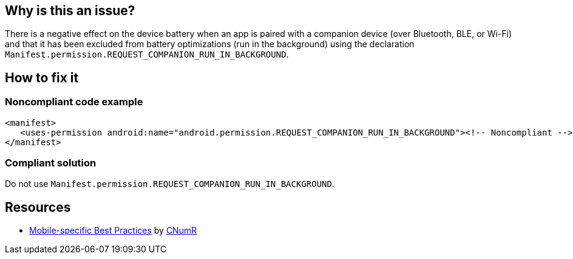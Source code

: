 :!sectids:

== Why is this an issue?

There is a negative effect on the device battery when an app is paired with a companion device (over Bluetooth, BLE, or Wi-Fi) and that it has been excluded from battery optimizations (run in the background) using the declaration `Manifest.permission.REQUEST_COMPANION_RUN_IN_BACKGROUND`.

== How to fix it
=== Noncompliant code example

```xml
<manifest>
   <uses-permission android:name="android.permission.REQUEST_COMPANION_RUN_IN_BACKGROUND"><!-- Noncompliant -->
</manifest>
```

=== Compliant solution

Do not use `Manifest.permission.REQUEST_COMPANION_RUN_IN_BACKGROUND`.

== Resources

- https://github.com/cnumr/best-practices-mobile[Mobile-specific Best Practices] by https://collectif.greenit.fr/index_en.html[CNumR]


